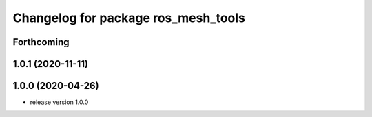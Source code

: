 ^^^^^^^^^^^^^^^^^^^^^^^^^^^^^^^^^^^^
Changelog for package ros_mesh_tools
^^^^^^^^^^^^^^^^^^^^^^^^^^^^^^^^^^^^

Forthcoming
-----------

1.0.1 (2020-11-11)
------------------

1.0.0 (2020-04-26)
------------------
* release version 1.0.0
